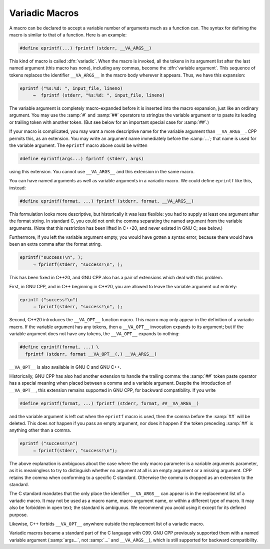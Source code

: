 ..
  Copyright 1988-2022 Free Software Foundation, Inc.
  This is part of the GCC manual.
  For copying conditions, see the copyright.rst file.

.. index:: variable number of arguments, macros with variable arguments, variadic macros

.. _variadic-macros:

Variadic Macros
***************

A macro can be declared to accept a variable number of arguments much as
a function can.  The syntax for defining the macro is similar to that of
a function.  Here is an example:

.. code-block:: c++

  #define eprintf(...) fprintf (stderr, __VA_ARGS__)

This kind of macro is called :dfn:`variadic`.  When the macro is invoked,
all the tokens in its argument list after the last named argument (this
macro has none), including any commas, become the :dfn:`variable
argument`.  This sequence of tokens replaces the identifier
``__VA_ARGS__`` in the macro body wherever it appears.  Thus, we
have this expansion:

.. code-block::

  eprintf ("%s:%d: ", input_file, lineno)
       →  fprintf (stderr, "%s:%d: ", input_file, lineno)

The variable argument is completely macro-expanded before it is inserted
into the macro expansion, just like an ordinary argument.  You may use
the :samp:`#` and :samp:`##` operators to stringize the variable argument
or to paste its leading or trailing token with another token.  (But see
below for an important special case for :samp:`##`.)

If your macro is complicated, you may want a more descriptive name for
the variable argument than ``__VA_ARGS__``.  CPP permits
this, as an extension.  You may write an argument name immediately
before the :samp:`...`; that name is used for the variable argument.
The ``eprintf`` macro above could be written

.. code-block:: c++

  #define eprintf(args...) fprintf (stderr, args)

using this extension.  You cannot use ``__VA_ARGS__`` and this
extension in the same macro.

You can have named arguments as well as variable arguments in a variadic
macro.  We could define ``eprintf`` like this, instead:

.. code-block:: c++

  #define eprintf(format, ...) fprintf (stderr, format, __VA_ARGS__)

This formulation looks more descriptive, but historically it was less
flexible: you had to supply at least one argument after the format
string.  In standard C, you could not omit the comma separating the
named argument from the variable arguments.  (Note that this
restriction has been lifted in C++20, and never existed in GNU C; see
below.)

Furthermore, if you left the variable argument empty, you would have
gotten a syntax error, because there would have been an extra comma
after the format string.

.. code-block::

  eprintf("success!\n", );
       → fprintf(stderr, "success!\n", );

This has been fixed in C++20, and GNU CPP also has a pair of
extensions which deal with this problem.

First, in GNU CPP, and in C++ beginning in C++20, you are allowed to
leave the variable argument out entirely:

.. code-block::

  eprintf ("success!\n")
       → fprintf(stderr, "success!\n", );

Second, C++20 introduces the ``__VA_OPT__`` function macro.
This macro may only appear in the definition of a variadic macro.  If
the variable argument has any tokens, then a ``__VA_OPT__``
invocation expands to its argument; but if the variable argument does
not have any tokens, the ``__VA_OPT__`` expands to nothing:

.. code-block:: c++

  #define eprintf(format, ...) \
    fprintf (stderr, format __VA_OPT__(,) __VA_ARGS__)

``__VA_OPT__`` is also available in GNU C and GNU C++.

Historically, GNU CPP has also had another extension to handle the
trailing comma: the :samp:`##` token paste operator has a special
meaning when placed between a comma and a variable argument.  Despite
the introduction of ``__VA_OPT__``, this extension remains
supported in GNU CPP, for backward compatibility.  If you write

.. code-block:: c++

  #define eprintf(format, ...) fprintf (stderr, format, ##__VA_ARGS__)

and the variable argument is left out when the ``eprintf`` macro is
used, then the comma before the :samp:`##` will be deleted.  This does
*not* happen if you pass an empty argument, nor does it happen if
the token preceding :samp:`##` is anything other than a comma.

.. code-block::

  eprintf ("success!\n")
       → fprintf(stderr, "success!\n");

The above explanation is ambiguous about the case where the only macro
parameter is a variable arguments parameter, as it is meaningless to
try to distinguish whether no argument at all is an empty argument or
a missing argument.
CPP retains the comma when conforming to a specific C
standard.  Otherwise the comma is dropped as an extension to the standard.

The C standard
mandates that the only place the identifier ``__VA_ARGS__``
can appear is in the replacement list of a variadic macro.  It may not
be used as a macro name, macro argument name, or within a different type
of macro.  It may also be forbidden in open text; the standard is
ambiguous.  We recommend you avoid using it except for its defined
purpose.

Likewise, C++ forbids ``__VA_OPT__`` anywhere outside the
replacement list of a variadic macro.

Variadic macros became a standard part of the C language with C99.
GNU CPP previously supported them
with a named variable argument
(:samp:`args...`, not :samp:`...` and ``__VA_ARGS__``), which
is still supported for backward compatibility.